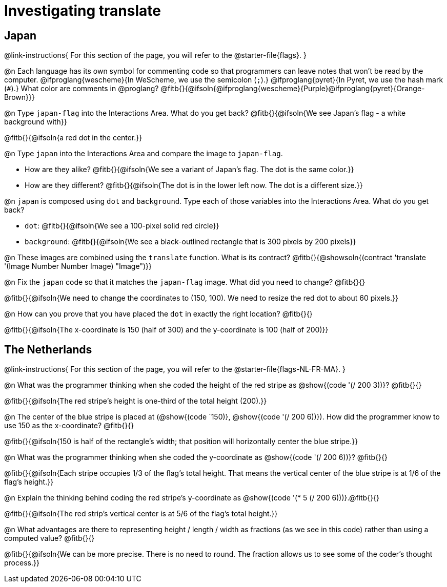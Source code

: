 = Investigating translate

== Japan

@link-instructions{
For this section of the page, you will refer to the @starter-file{flags}.
}

@n Each language has its own symbol for commenting code so that programmers can leave notes that won't be read by the computer. @ifproglang{wescheme}{In WeScheme, we use the semicolon (`;`).}
@ifproglang{pyret}{In Pyret, we use the hash mark (`#`).}
What color are comments in @proglang? @fitb{}{@ifsoln{@ifproglang{wescheme}{Purple}@ifproglang{pyret}{Orange-Brown}}}

@n Type `japan-flag` into the Interactions Area. What do you get back? @fitb{}{@ifsoln{We see Japan's flag - a white background with}}

@fitb{}{@ifsoln{a red dot in the center.}}

@n Type `japan` into the Interactions Area and compare the image to `japan-flag`.

- How are they alike? @fitb{}{@ifsoln{We see a variant of Japan's flag. The dot is the same color.}}

- How are they different? @fitb{}{@ifsoln{The dot is in the lower left now. The dot is a different size.}}

@n `japan` is composed using `dot` and `background`. Type each of those variables into the Interactions Area. What do you get back?

- `dot`: @fitb{}{@ifsoln{We see a 100-pixel solid red circle}}
- `background`: @fitb{}{@ifsoln{We see a black-outlined rectangle that is 300 pixels by 200 pixels}}

@n These images are combined using the `translate` function. What is its contract? @fitb{}{@showsoln{(contract 'translate '(Image Number Number Image) "Image")}}

@n Fix the `japan` code so that it matches the `japan-flag` image. What did you need to change? @fitb{}{}

@fitb{}{@ifsoln{We need to change the coordinates to (150, 100). We need to resize the red dot to about 60 pixels.}}

@n How can you prove that you have placed the `dot` in exactly the right location? @fitb{}{}

@fitb{}{@ifsoln{The x-coordinate is 150 (half of 300) and the y-coordinate is 100 (half of 200)}}

== The Netherlands

@link-instructions{
For this section of the page, you will refer to the @starter-file{flags-NL-FR-MA}.
}

@n What was the programmer thinking when she coded the height of the red stripe as @show{(code '(/ 200 3))}? @fitb{}{}

@fitb{}{@ifsoln{The red stripe's height is one-third of the total height (200).}}

@n The center of the blue stripe is placed at (@show{(code `150)}, @show{(code '(/ 200 6))}). How did the programmer know to use 150 as the x-coordinate? @fitb{}{}

@fitb{}{@ifsoln{150 is half of the rectangle's width; that position will horizontally center the blue stripe.}}

@n What was the programmer thinking when she coded the y-coordinate as @show{(code '(/ 200 6))}? @fitb{}{}

@fitb{}{@ifsoln{Each stripe occupies 1/3 of the flag's total height. That means the vertical center of the blue stripe is at 1/6 of the flag's height.}}

@n Explain the thinking behind coding the red stripe's y-coordinate as @show{(code '(* 5 (/ 200 6)))}.@fitb{}{}


@fitb{}{@ifsoln{The red strip's vertical center is at 5/6 of the flag's total height.}}

@n What advantages are there to representing height / length / width as fractions (as we see in this code) rather than using a computed value? @fitb{}{}

@fitb{}{@ifsoln{We can be more precise. There is no need to round. The fraction allows us to see some of the coder's thought process.}}
